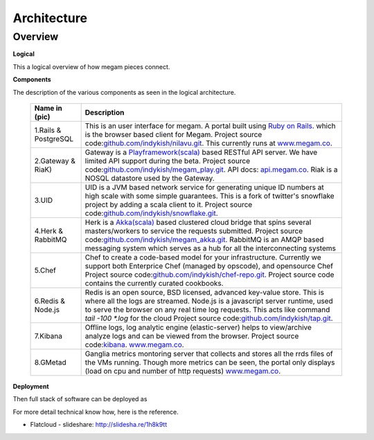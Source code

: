 #############################
Architecture 
#############################

Overview
--------

**Logical**


This a logical overview of how megam pieces connect. 

.. image:: _static/images/logical_architecture.png

**Components**

The description of the various components as seen in the logical architecture. 


   +------------------------+------------------------------------------------------------------------------------------------------------+
   | Name in (pic)          | Description                                                                                                |
   |                        |                                                                                                            |
   +========================+============================================================================================================+
   | 1.Rails & PostgreSQL   | This is an user interface for megam. A portal built using `Ruby on Rails <http://rubyonrails.org/>`_.      | 
   |                        | which is the browser based client for Megam.                                                               |
   |                        | Project source code:`github.com/indykish/nilavu.git <https://github.com/indykish/nilavu.git>`_.            |            
   |                        | This currently runs at `www.megam.co <https://www.megam.co>`_.                                             |
   +------------------------+------------------------------------------------------------------------------------------------------------+
   | 2.Gateway & RiaK)      | Gateway is a `Playframework(scala) <http://playframework.com/>`_  based RESTful API server.                |
   |                        | We have limited API support during the beta.                                                               |
   |                        | Project source code:`github.com/indykish/megam_play.git <https://github.com/indykish/megam_play.git>`_.    |            
   |                        | API docs: `api.megam.co <https://api.megam.co>`_.                                                          |                                                  
   |                        | Riak is a NOSQL datastore used by the Gateway.                                                             |      
   +------------------------+------------------------------------------------------------------------------------------------------------+
   | 3.UID                  | UID is a JVM based network service for generating unique ID numbers at high scale with some                |
   |                        | simple guarantees. This is a fork of twitter's snowflake project by adding a scala client to it.           |
   |                        | Project source code:`github.com/indykish/snowflake.git <https://github.com/indykish/snowflake.git>`_.      |            
   +------------------------+------------------------------------------------------------------------------------------------------------+
   | 4.Herk & RabbitMQ      | Herk is a `Akka(scala) <http://akka.io/>`_ based clustered cloud bridge that spins several masters/workers |                                 
   |                        | to service the requests submitted.                                                                         |
   |                        | Project source code:`github.com/indykish/megam_akka.git <https://github.com/indykish/megam_akka.git>`_.    |            
   |                        | RabbitMQ is an AMQP based  messaging system which serves as a hub for all the interconnecting systems      |
   +------------------------+------------------------------------------------------------------------------------------------------------+
   | 5.Chef                 | Chef to create a code-based model for your infrastructure.                                                 |
   |                        | Currently we support both Enterprice Chef (managed by opscode), and opensource Chef                        |   
   |                        | Project source code:`github.com/indykish/chef-repo.git <https://github.com/indykish/chef-repo.git>`_.      |            
   |                        | Project source code contains the currently curated cookbooks.                                              | 
   +------------------------+------------------------------------------------------------------------------------------------------------+
   | 6.Redis & Node.js      | Redis is an open source, BSD licensed, advanced key-value store. This is where all the logs are streamed.  |
   |                        | Node.js is a javascript server runtime, used to serve the browser on any real time log requests.           |
   |                        | This acts like command `tail -100 *.log` for the cloud                                                     |
   |                        | Project source code:`github.com/indykish/tap.git <https://github.com/indykish/tap.git>`_.                  |            
   +------------------------+------------------------------------------------------------------------------------------------------------+
   | 7.Kibana               | Offline logs, log analytic engine (elastic-server) helps to view/archive analyze logs                      |
   |                        | and can be viewed from the browser.                                                                        |
   |                        | Project source code:`kibana <http://www.elasticsearch.org/overview/kibana/>`_.                             |            
   |                        | `www.megam.co <https://www.megam.co>`_.                                                                    |
   +------------------------+------------------------------------------------------------------------------------------------------------+
   | 8.GMetad               | Ganglia metrics montoring server that collects and stores all the rrds files                               |
   |                        | of the VMs running. Though more metrics can be seen, the portal only displays (load on cpu and number of   |
   |                        | http requests)                                                                                             |            
   |                        | `www.megam.co <https://www.megam.co>`_.                                                                    |
   +------------------------+------------------------------------------------------------------------------------------------------------+




**Deployment**

Then full stack of software can be deployed as

.. image:: _static/images/deployment.png

For more detail technical know how, here is the reference. 

* Flatcloud - slideshare: `http://slidesha.re/1h8k9tt <http://slidesha.re/1h8k9tt>`_


